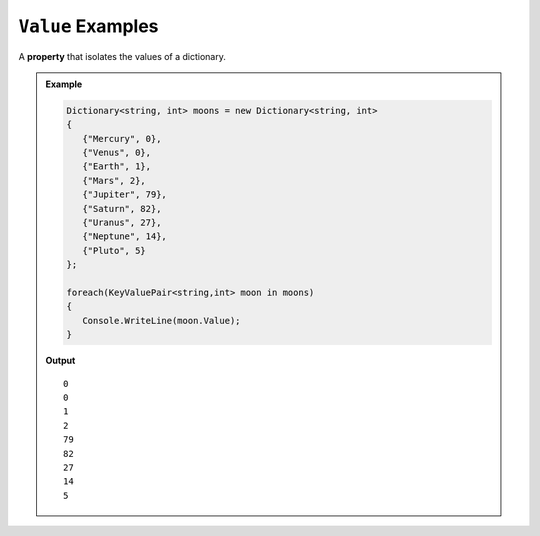 .. _value-examples:

``Value`` Examples
===========================

A **property** that isolates the values of a dictionary.

   
.. admonition:: Example   
   
   .. sourcecode:: csharp
   
      Dictionary<string, int> moons = new Dictionary<string, int>
      {
         {"Mercury", 0},
         {"Venus", 0},
         {"Earth", 1}, 
         {"Mars", 2}, 
         {"Jupiter", 79},
         {"Saturn", 82},
         {"Uranus", 27},
         {"Neptune", 14},
         {"Pluto", 5}
      };

      foreach(KeyValuePair<string,int> moon in moons)
      {
         Console.WriteLine(moon.Value);
      }

   **Output**

   ::

      0
      0
      1
      2
      79
      82
      27
      14
      5


